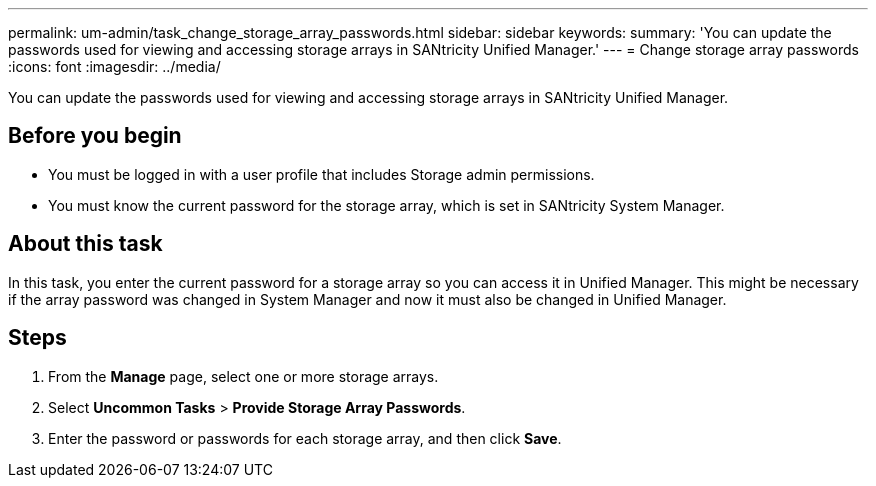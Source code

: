 ---
permalink: um-admin/task_change_storage_array_passwords.html
sidebar: sidebar
keywords: 
summary: 'You can update the passwords used for viewing and accessing storage arrays in SANtricity Unified Manager.'
---
= Change storage array passwords
:icons: font
:imagesdir: ../media/

[.lead]
You can update the passwords used for viewing and accessing storage arrays in SANtricity Unified Manager.

== Before you begin

* You must be logged in with a user profile that includes Storage admin permissions.
* You must know the current password for the storage array, which is set in SANtricity System Manager.

== About this task

In this task, you enter the current password for a storage array so you can access it in Unified Manager. This might be necessary if the array password was changed in System Manager and now it must also be changed in Unified Manager.

== Steps

. From the *Manage* page, select one or more storage arrays.
. Select *Uncommon Tasks* > *Provide Storage Array Passwords*.
. Enter the password or passwords for each storage array, and then click *Save*.

